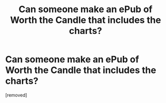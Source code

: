 #+TITLE: Can someone make an ePub of Worth the Candle that includes the charts?

* Can someone make an ePub of Worth the Candle that includes the charts?
:PROPERTIES:
:Author: glisteningsunlight
:Score: 1
:DateUnix: 1609312804.0
:DateShort: 2020-Dec-30
:END:
[removed]

